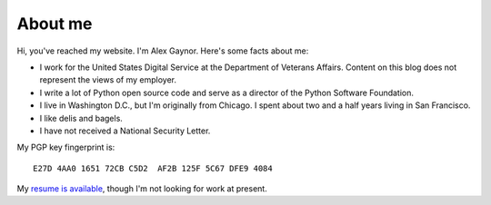 About me
========

.. image:: /images/alex_gaynor.jpg
    :align: center

Hi, you've reached my website. I'm Alex Gaynor. Here's some facts about me:

* I work for the United States Digital Service at the Department of Veterans
  Affairs. Content on this blog does not represent the views of my employer.
* I write a lot of Python open source code and serve as a director of the
  Python Software Foundation.
* I live in Washington D.C., but I'm originally from Chicago. I spent about two
  and a half years living in San Francisco.
* I like delis and bagels.
* I have not received a National Security Letter.


My PGP key fingerprint is::

    E27D 4AA0 1651 72CB C5D2  AF2B 125F 5C67 DFE9 4084

My `resume is available`_, though I'm not looking for work at present.

.. _`resume is available`: /resume.pdf

